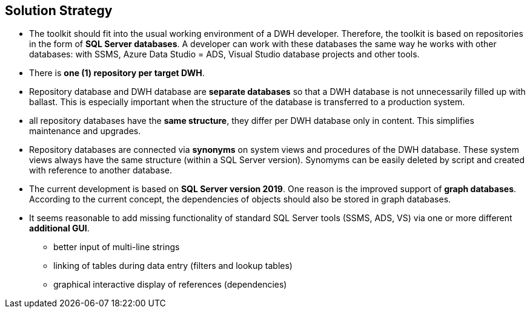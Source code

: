 [[section-solution-strategy]]
== Solution Strategy

:filename: src/04_solution_strategy.adoc
// include::_feedback.adoc[]

// * Das Toolkit soll sich in die gewohnte Arbeitsumgebung eines DWH Entwicklers einpassen. Daher basiert das Toolkit auf Repositories in Form von **SQL Server Datenbanken**. Mit diesen Datenbanken kann ein Entwickler so arbeiten, wie er mit anderen Datenbanken arbeitet: mit SSMS, Azure Data Studio = ADS, Visual Studio Datenbankprojekten und anderen Werkzeugen.
// * Es gibt **ein (1) Repository pro Ziel-DWH**
// * Repository-Datenbank und DWH-Datenbank sind **getrennte Datenbanken**, damit eine DWH-Datenbank nicht unnötig mit Ballast aufgefüllt wird. Dass ist insbesondere wichtig, wenn die Struktur der Datanbank auf ein produktives System übertragen wird.
// * alle Repository-Datenbanken haben die **gleiche Struktur**, sie unterscheiden sich pro DWH-Datenbank nur im Inhalt. Das vereinfacht die Wartung und Upgrades.
// * Die Verbindung der Repository-Datenbanken erfolgt über **Synonyme** auf System-Sichten und Prozeduren der DWH-Datenbank. Diese Systemsichten haben (innerhalb einer SQL Server Version) immer den gleichen Aufbau. Synomyme können einfach per Skript gelöscht und mit Verweis auf eine andere Datenbank angelegt werden.
// * Die aktuelle Entwicklung basiert auf **SQL Server Version 2019**. Ein Grund ist die verbesserte Unterstützung von **Graph-Datenbanken**. Nach aktuellem Konzept sollen die Abhängigkeiten von Objekten auch in Graph-Datenbanken abgelegt werden.
// * Es scheint sinnvoll, fehlende Funktionalität der Standard-SQL-Server-Werkzeuge (SSMS, ADS, VS) über eine odere verschiedene **zusätzliche GUI** zu ergänzen.
// ** bessere Eingabe mehrzeiliger Zeichenketten
// ** Verknüpfung von Tabellen bei der Dateneingabe (Filter und Nachschlage-Tabellen)
// ** graphische interaktive Anzeige von Referenzen (Abhängikeiten)


* The toolkit should fit into the usual working environment of a DWH developer. Therefore, the toolkit is based on repositories in the form of **SQL Server databases**. A developer can work with these databases the same way he works with other databases: with SSMS, Azure Data Studio = ADS, Visual Studio database projects and other tools.
* There is **one (1) repository per target DWH**.
* Repository database and DWH database are **separate databases** so that a DWH database is not unnecessarily filled up with ballast. This is especially important when the structure of the database is transferred to a production system.
* all repository databases have the **same structure**, they differ per DWH database only in content. This simplifies maintenance and upgrades.
* Repository databases are connected via **synonyms** on system views and procedures of the DWH database. These system views always have the same structure (within a SQL Server version). Synomyms can be easily deleted by script and created with reference to another database.
* The current development is based on **SQL Server version 2019**. One reason is the improved support of **graph databases**. According to the current concept, the dependencies of objects should also be stored in graph databases.
* It seems reasonable to add missing functionality of standard SQL Server tools (SSMS, ADS, VS) via one or more different **additional GUI**.
** better input of multi-line strings
** linking of tables during data entry (filters and lookup tables)
** graphical interactive display of references (dependencies)

